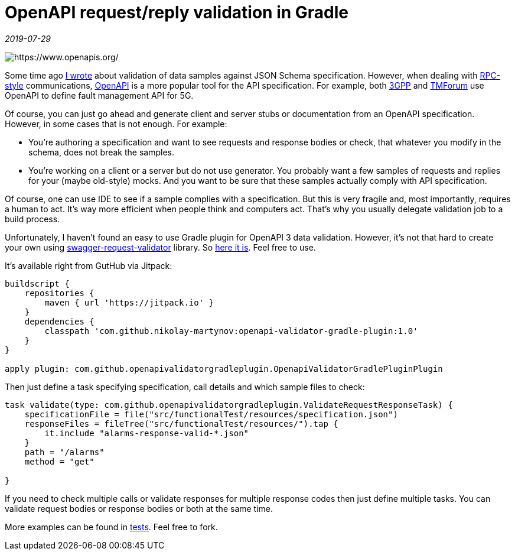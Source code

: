 = OpenAPI request/reply validation in Gradle

_2019-07-29_

image::../images/openapi-validation.png[https://www.openapis.org/]

Some time ago link:2019-04-02-Schema-for-JSON.adoc[I wrote] about validation of data samples against JSON Schema specification. However, when dealing with link:https://en.wikipedia.org/wiki/Remote_procedure_call[RPC-style] communications, link:https://www.openapis.org/[OpenAPI] is a more popular tool for the API specification. For example, both link:http://www.3gpp.org/ftp//Specs/archive/28_series/28.532/28532-g00.zip[3GPP] and link:https://projects.tmforum.org/wiki/display/API/Open+API+Table[TMForum] use OpenAPI to define fault management API for 5G.

Of course, you can just go ahead and generate client and server stubs or documentation from an OpenAPI specification. However, in some cases that is not enough. For example:

* You're authoring a specification and want to see requests and response bodies or check, that whatever you modify in the schema, does not break the samples.
* You're working on a client or a server but do not use generator. You probably want a few samples of requests and replies for your (maybe old-style) mocks. And you want to be sure that these samples actually comply with API specification.

Of course, one can use IDE to see if a sample complies with a specification. But this is very fragile and, most importantly, requires a human to act. It's way more efficient when people think and computers act. That's why you usually delegate validation job to a build process.

Unfortunately, I haven't found an easy to use Gradle plugin for OpenAPI 3 data validation. However, it's not that hard to create your own using link:https://bitbucket.org/atlassian/swagger-request-validator/src/master/[swagger-request-validator] library. So link:https://github.com/nikolay-martynov/openapi-validator-gradle-plugin[here it is]. Feel free to use.

It's available right from GutHub via Jitpack:

[source,groovy]
--
buildscript {
    repositories {
        maven { url 'https://jitpack.io' }
    }
    dependencies {
        classpath 'com.github.nikolay-martynov:openapi-validator-gradle-plugin:1.0'
    }
}

apply plugin: com.github.openapivalidatorgradleplugin.OpenapiValidatorGradlePluginPlugin
--

Then just define a task specifying specification, call details and which sample files to check:

[source,groovy]
--
task validate(type: com.github.openapivalidatorgradleplugin.ValidateRequestResponseTask) {
    specificationFile = file("src/functionalTest/resources/specification.json")
    responseFiles = fileTree("src/functionalTest/resources/").tap {
        it.include "alarms-response-valid-*.json"
    }
    path = "/alarms"
    method = "get"

}
--

If you need to check multiple calls or validate responses for multiple response codes then just define multiple tasks. You can validate request bodies or response bodies or both at the same time.

More examples can be found in link:https://github.com/nikolay-martynov/openapi-validator-gradle-plugin/blob/master/src/functionalTest/groovy/com/github/openapivalidatorgradleplugin/OpenapiValidatorGradlePluginPluginFunctionalTest.groovy[tests]. Feel free to fork.
